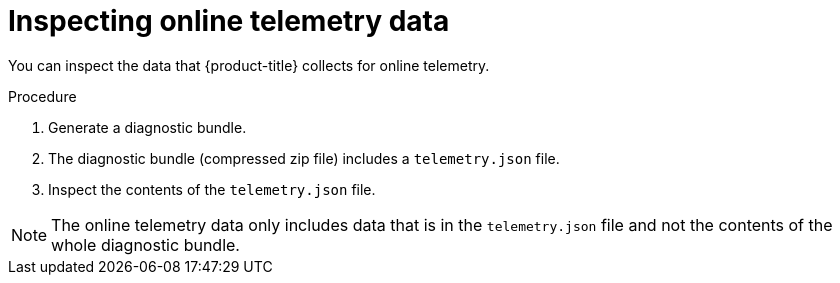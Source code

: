 // Module included in the following assemblies:
//
// * configuration/online-telemetry.adoc
:_module-type: PROCEDURE
[id="inspect-online-telemetry-data_{context}"]
= Inspecting online telemetry data

You can inspect the data that {product-title} collects for online telemetry.

.Procedure
. Generate a diagnostic bundle.
//TODO: Add link
. The diagnostic bundle (compressed zip file) includes a `telemetry.json` file.
. Inspect the contents of the `telemetry.json` file.

[NOTE]
====
The online telemetry data only includes data that is in the `telemetry.json` file and not the contents of the whole diagnostic bundle.
====

